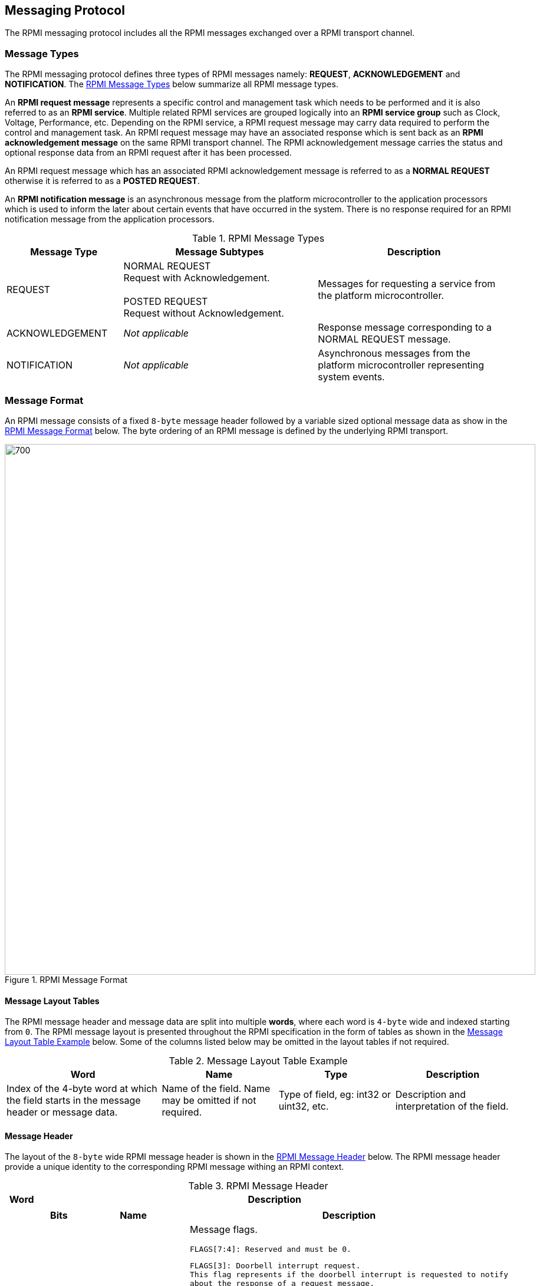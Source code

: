 :path: src/
:imagesdir: ../images

ifdef::rootpath[]
:imagesdir: {rootpath}{path}{imagesdir}
endif::rootpath[]

ifndef::rootpath[]
:rootpath: ./../
endif::rootpath[]

== Messaging Protocol
The RPMI messaging protocol includes all the RPMI messages exchanged over
a RPMI transport channel.

=== Message Types
The RPMI messaging protocol defines three types of RPMI messages namely:
*REQUEST*, *ACKNOWLEDGEMENT* and *NOTIFICATION*. The <<messaging_message_types_table>>
below summarize all RPMI message types.

An *RPMI request message* represents a specific control and management task
which needs to be performed and it is also referred to as an *RPMI service*.
Multiple related RPMI services are grouped logically into an *RPMI service
group* such as Clock, Voltage, Performance, etc. Depending on the RPMI service,
a RPMI request message may carry data required to perform the control and
management task. An RPMI request message may have an associated response which
is sent back as an *RPMI acknowledgement message* on the same RPMI transport
channel. The RPMI acknowledgement message carries the status and optional
response data from an RPMI request after it has been processed.

An RPMI request message which has an associated RPMI acknowledgement message
is referred to as a *NORMAL REQUEST* otherwise it is referred to as a *POSTED
REQUEST*.

An *RPMI notification message* is an asynchronous message from the platform
microcontroller to the application processors which is used to inform the later
about certain events that have occurred in the system. There is no response
required for an RPMI notification message from the application processors.

[#messaging_message_types_table]
.RPMI Message Types
[cols="3, 5a, 5", width=100%, align="center", options="header"]
|===
| Message Type
| Message Subtypes
| Description

| REQUEST
| NORMAL REQUEST +
  Request with Acknowledgement. +
  +
  POSTED REQUEST +
  Request without Acknowledgement.

| Messages for requesting a service from the platform microcontroller.

| ACKNOWLEDGEMENT
| _Not applicable_
| Response message corresponding to a NORMAL REQUEST message.

| NOTIFICATION
| _Not applicable_
| Asynchronous messages from the platform microcontroller representing
system events.
|===

=== Message Format
An RPMI message consists of a fixed `8-byte` message header followed by a
variable sized optional message data as show in the <<messaging_format>>
below. The byte ordering of an RPMI message is defined by the underlying
RPMI transport.

[#messaging_format]
.RPMI Message Format
image::message-format.png[700,900, align="center"]

==== Message Layout Tables
The RPMI message header and message data are split into multiple *words*,
where each word is `4-byte` wide and indexed starting from `0`. The RPMI
message layout is presented throughout the RPMI specification in the form
of tables as shown in the <<table_message_layout_table_example>> below.
Some of the columns listed below may be omitted in the layout tables if
not required.

[#table_message_layout_table_example]
.Message Layout Table Example
[cols="4, 3, 3, 3", width=100%, align="center", options="header"]
|===
| Word
| Name
| Type
| Description

| Index of the 4-byte word at which the field starts in the message header
or message data.
| Name of the field. Name may be omitted if not required.
| Type of field, eg: int32 or uint32, etc.
| Description and interpretation of the field.
|===

==== Message Header
The layout of the `8-byte` wide RPMI message header is shown in the
<<table_message_header>> below. The RPMI message header provide a
unique identity to the corresponding RPMI message withing an RPMI
context.

[#table_message_header]
.RPMI Message Header
[cols="1,15a", width=100%, align="center", options="header"]
|===
| Word
| Description

| 0
| [cols="1,3,8a", options="header"]
!===
! Bits
! Name
! Description

! [31:24]
! FLAGS
! Message flags.

	FLAGS[7:4]: Reserved and must be 0.

----
FLAGS[3]: Doorbell interrupt request.
This flag represents if the doorbell interrupt is requested to notify
about the response of a request message.

0b0: Doorbell interrupt is not requested.
0b1: Doorbell interrupt is requested.
----
----
FLAGS[2:0]: Message Type.

0b000: NORMAL_REQUEST.
0b001: POSTED_REQUEST.
0b010: ACKNOWLEDGEMENT.
0b011: NOTIFICATION.
0b100 - 0b111: Reserved for future use.
----
! [23:16]
! SERVICE_ID
! Service ID. +
8-bit wide identifier representing a RPMI service. This identifier
is unique within a given RPMI service group.

! [15:0]
! SERVICEGROUP_ID
! Service group ID. +
16-bit wide unique identifier representing a RPMI service group.
!===

| 1
| [cols="1,3,8a", options="header"]
!===
! Bits
! Name
! Description

! [31:16]
! TOKEN
! Message token. +
16-bit number for a RPMI message.

! [15:0]
! DATALEN
! Message data length. +
Stores the size of the message data in bytes. The value stored in this
field must be a multiple of `4-byte` or `0` if no message data is present.
!===
|===

For an RPMI normal request message, the `TOKEN`, `SERVICEGROUP_ID`, and
`SERVICE_ID` fields of the RPMI acknowledgement message must have the same
values as corresponding fields in the RPMI request message. The `DATALEN`
field of the RPMI acknowledgement message must be set according to the data
carried by this acknowledgement.

NOTE: The message token will help the application processors to keep track of
the origin of the request when it receives a response. This is useful when the
multiple application processors are sharing the same queues. For example, two
different application processors may send the same type of request message with
the same SERVICEGROUP_ID and SERVICE_ID. When the response messages for both
requests are received from the platform microcontroller, the token helps
distinguish which response belongs to which request. For other message types
such as RPMI posted request and RPMI notification messages, the implementations
may use the token for debugging or logging purposes.

NOTE: The RPMI specification recommends monotonically increasing token numbers
and the token number can be initialized from any value without any constraints.

If the doorbell interrupts are supported and enabled, the sender of the RPMI
normal request message can set the `FLAGS[3]: Doorbell interrupt request` bit to
`1` in the message header to inform the service provider to ring the doorbell
after sending the response message back. If the `FLAGS[3]` bit is `0` in the RPMI
normal request message header, it means that the sender is going to poll for the
response message in the queue and the service provider does not need to ring the
doorbell.

If the sender of an RPMI normal request message sets the `FLAGS[3]` bit to `1`
without supporting or enabling the doorbell interrupt, the behavior is undefined.

NOTE: The `FLAGS[3]` bit can be used for a particular RPMI normal request message
or for the entire life-cycle of RPMI message communication. For example, if the
application processor and the platform microcontroller supports MSI and
the application processor has configured MSI target details via a defined service
<<srvgrp_base_set_msi_target>>, then `FLAGS[3]` bit can always be set to `1` so
that the platform microcontroller will always send the MSI for every response. The
application processor can also selectively disable it for a request message so
that the platform microcontroller does not trigger the doorbell for the response
message.

For an RPMI notification message, the platform microcontroller will set
appropriate values for the `TOKEN`, `SERVICEGROUP_ID`, and `DATALEN` fields
whereas the `SERVICE_ID` field must be always set to `0x0`.

==== Message Data
The message data of an RPMI message is optional and variable sized. The
maximum message data size of an RPMI message depends on the underlying
RPMI transport implementation.

The message data carries different information based on the RPMI message type:

* An RPMI request message carries data required to perform the control and
management task.
* An RPMI acknowledgement message carries the status and optional response data.
* An RPMI notification message carries an array of RPMI events.

The message data format for RPMI request message and RPMI acknowledgement
message is defined separately for each RPMI service. The message data format
for RPMI notification message is defined in the <<Notifications>>.

An RPMI acknowledgement message must have a signed `STATUS` field as the
first 4-byte word of the message data containing an error code defined in
the <<Possible Error Codes>>. An RPMI service where the response data exceeds
the maximum message data size can use multipart RPMI acknowledgement messages.

=== Notifications
The platform microcontroller can use RPMI notification message to notify
application processors about system events which are also referred to as
*RPMI events*. An RPMI notification message has no associated response or
acknowledgement from application processors. Multiple RPMI events can be
packed into a single RPMI notification message depending on the space
available in the message data. Each RPMI event may have additional data
associated with it based on the type of RPMI event. Any action required
for handling an RPMI event depends on the application processors. The
format of an RPMI notification message in shown in the <<messaging_notif_format>>
below.

The RPMI events are defined separately for each RPMI service group. An
RPMI service group must have a `ENABLE_NOTIFICATION` service with a fixed
`SERVICE_ID=0x01` which can be used by the application processors to enable or
disable notification messages for a particular RPMI event defined by the RPMI
service groups. By default, notifications are disabled for all RPMI events of
an RPMI service group. The platform microcontroller only sends RPMI notification
messages for RPMI events which are enabled by the application processors.
If multiple RPMI events are supported by an RPMI service group then the
application processors must enable to each RPMI event individually.

[#messaging_notif_format]
.RPMI Notification Message Format
image::notification-format.png[500,600, align="center"]

==== Events
An RPMI event consists of a header containing two fields: `EVENT_ID (8-bit)`
and `EVENT_DATALEN (16-bit)`. An RPMI event may have associated data whose
size is specified in the `EVENT_DATALEN` field of the header and this data size
must be a multiple of `4-byte`.

The number of RPMI events that can be stored in a single RPMI notification
message depends on the maximum RPMI message data size. The `DATALEN` field
in the RPMI message header represents the aggregate size of all RPMI events
included in RPMI message data.

The <<table_notification_message_format>> below defines the format of an
RPMI event whereas the <<messaging_event_format>> below shows a pictorial
view of an RPMI event. The format of the event data for each RPMI event is
defined separately by an RPMI service group. If multiple RPMI events are
packed into a single RPMI notification message then the ordering of RPMI
events within the RPMI notification message is implementation defined.

[#table_notification_message_format]
.Event Format
[cols="1,2,8a", width=100%, align="center", options="header"]
|===
| Word
| Name
| Description

| 0
| EVENT_HDR
| 32-bit field represents a single event.
[cols="2,3,7a", options="header"]
!===
! Bits
! Name
! Description

! [31:24]
! _Reserved_
! _Reserved_ and must be `0`.

! [23:16]
! EVENT_ID
! Unique identifier for an event in a service group.

! [15:0]
! EVENT_DATALEN
! 16-bit field to store event data size in bytes.
!===

| 1
| EVENT_DATA
| Event data whose size is specified by `EVENT_DATALEN`.
|===

[#messaging_event_format]
.Event Header
image::event-header.png[800,800, align="center"]

=== Possible Error Codes
The <<table_error_codes>> below lists the error codes which can be returned
by an RPMI service in the `STATUS` field of the RPMI acknowledgement message.

[#table_error_codes]
.RPMI Error Codes
[cols="4, 2, 7", width=100%, align="center", options="header"]
|===
| Name
| Error Code
| Description

| RPMI_SUCCESS
| 0
| Service has been completed successfully.

| RPMI_ERR_FAILED
| -1
| Failed due to general error.

| RPMI_ERR_NOT_SUPPORTED
| -2
| Service or feature is not supported.

| RPMI_ERR_INVALID_PARAM
| -3
| One or more parameters passed are invalid.

| RPMI_ERR_DENIED
| -4
| Requested operation denied due to insufficient permissions or failed
dependency check.

| RPMI_ERR_INVALID_ADDR
| -5
| One or more addresses are invalid.

| RPMI_ERR_ALREADY
| -6
| Operation already in progress or state changed already for which
the operation was performed.

| RPMI_ERR_EXTENSION
| -7
| Error in extension implementation that violates the extension
specification or the extension version mismatch.

| RPMI_ERR_HW_FAULT
| -8
| Failed due to hardware fault.

| RPMI_ERR_BUSY
| -9
| Service cannot be completed due to system or device is busy.

| RPMI_ERR_INVALID_STATE
| -10
| Invalid state.

| RPMI_ERR_BAD_RANGE
| -11
| Bad or invalid range.

| RPMI_ERR_TIMEOUT
| -12
| Failed due to timeout.

| RPMI_ERR_IO
| -13
| Input/Output error.

| RPMI_ERR_NO_DATA
| -14
| Data not available.

|
| -15 to -127
| _Reserved_.

|
| < -127
| _Vendor or Implementation specific_.
|===
